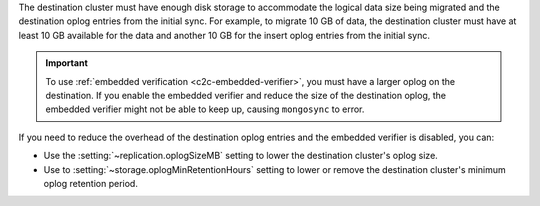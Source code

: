 The destination cluster must have enough disk storage to accommodate the logical 
data size being migrated and the destination oplog entries from the initial 
sync. For example, to migrate 10 GB of data, the destination cluster must have
at least 10 GB available for the data and another 10 GB for the insert oplog 
entries from the initial sync.

.. important:: 
  
   To use :ref:`embedded verification <c2c-embedded-verifier>`, you must have a 
   larger oplog on the destination. If you enable the embedded verifier and 
   reduce the size of the destination oplog, the embedded verifier might not be 
   able to keep up, causing ``mongosync`` to error.

If you need to reduce the overhead of the destination oplog entries and the 
embedded verifier is disabled, you can: 

- Use the :setting:`~replication.oplogSizeMB` setting to lower the destination 
  cluster's oplog size.

- Use to :setting:`~storage.oplogMinRetentionHours` setting to lower or remove 
  the destination cluster's minimum oplog retention period.